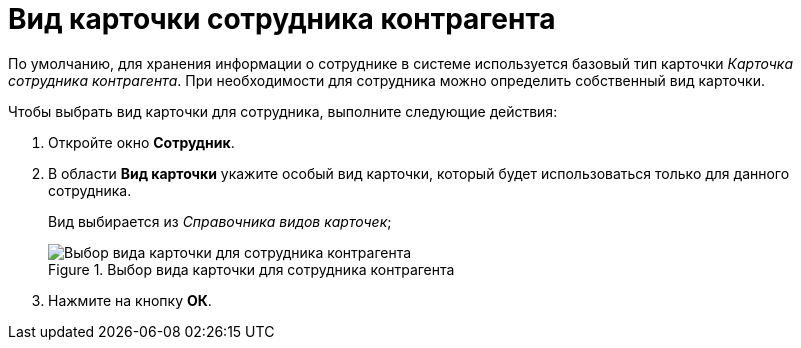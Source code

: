 = Вид карточки сотрудника контрагента

По умолчанию, для хранения информации о сотруднике в системе используется базовый тип карточки _Карточка сотрудника контрагента_. При необходимости для сотрудника можно определить собственный вид карточки.

.Чтобы выбрать вид карточки для сотрудника, выполните следующие действия:
. Откройте окно *Сотрудник*.
. В области *Вид карточки* укажите особый вид карточки, который будет использоваться только для данного сотрудника.
+
Вид выбирается из _Справочника видов карточек_;
+
.Выбор вида карточки для сотрудника контрагента
image::part_Employee_main_card_type.png[Выбор вида карточки для сотрудника контрагента]
+
. Нажмите на кнопку *ОК*.
